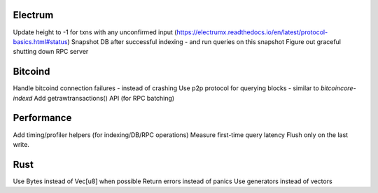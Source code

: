 Electrum
========
Update height to -1 for txns with any unconfirmed input (https://electrumx.readthedocs.io/en/latest/protocol-basics.html#status)
Snapshot DB after successful indexing - and run queries on this snapshot
Figure out graceful shutting down RPC server

Bitcoind
========
Handle bitcoind connection failures - instead of crashing
Use p2p protocol for querying blocks - similar to `bitcoincore-indexd`
Add getrawtransactions() API (for RPC batching)

Performance
===========
Add timing/profiler helpers (for indexing/DB/RPC operations)
Measure first-time query latency
Flush only on the last write.

Rust
====
Use Bytes instead of Vec[u8] when possible
Return errors instead of panics
Use generators instead of vectors
